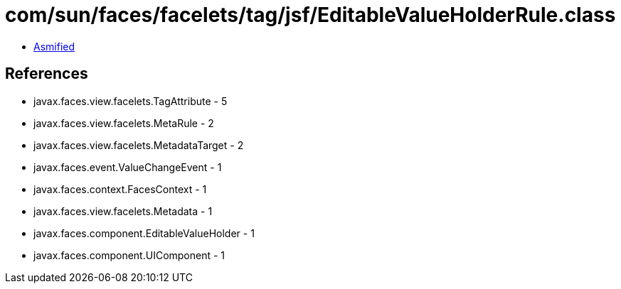 = com/sun/faces/facelets/tag/jsf/EditableValueHolderRule.class

 - link:EditableValueHolderRule-asmified.java[Asmified]

== References

 - javax.faces.view.facelets.TagAttribute - 5
 - javax.faces.view.facelets.MetaRule - 2
 - javax.faces.view.facelets.MetadataTarget - 2
 - javax.faces.event.ValueChangeEvent - 1
 - javax.faces.context.FacesContext - 1
 - javax.faces.view.facelets.Metadata - 1
 - javax.faces.component.EditableValueHolder - 1
 - javax.faces.component.UIComponent - 1
